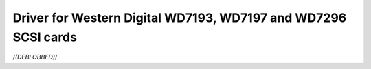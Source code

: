 .. SPDX-License-Identifier: GPL-2.0

===============================================================
Driver for Western Digital WD7193, WD7197 and WD7296 SCSI cards
===============================================================

/*(DEBLOBBED)*/
